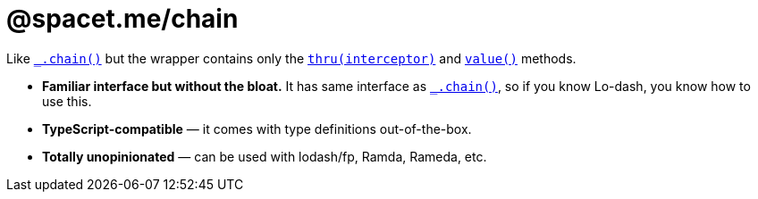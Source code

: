 = @spacet.me/chain

Like https://lodash.com/docs/4.17.11#chain[`_.chain()`] but the wrapper contains only the https://lodash.com/docs/4.17.11#thru[`thru(interceptor)`] and https://lodash.com/docs/4.17.11#prototype-value[`value()`] methods.

- **Familiar interface but without the bloat.** It has same interface as https://lodash.com/docs/4.17.11#chain[`_.chain()`], so if you know Lo-dash, you know how to use this.

- **TypeScript-compatible** — it comes with type definitions out-of-the-box.

- **Totally unopinionated** — can be used with lodash/fp, Ramda, Rameda, etc.
